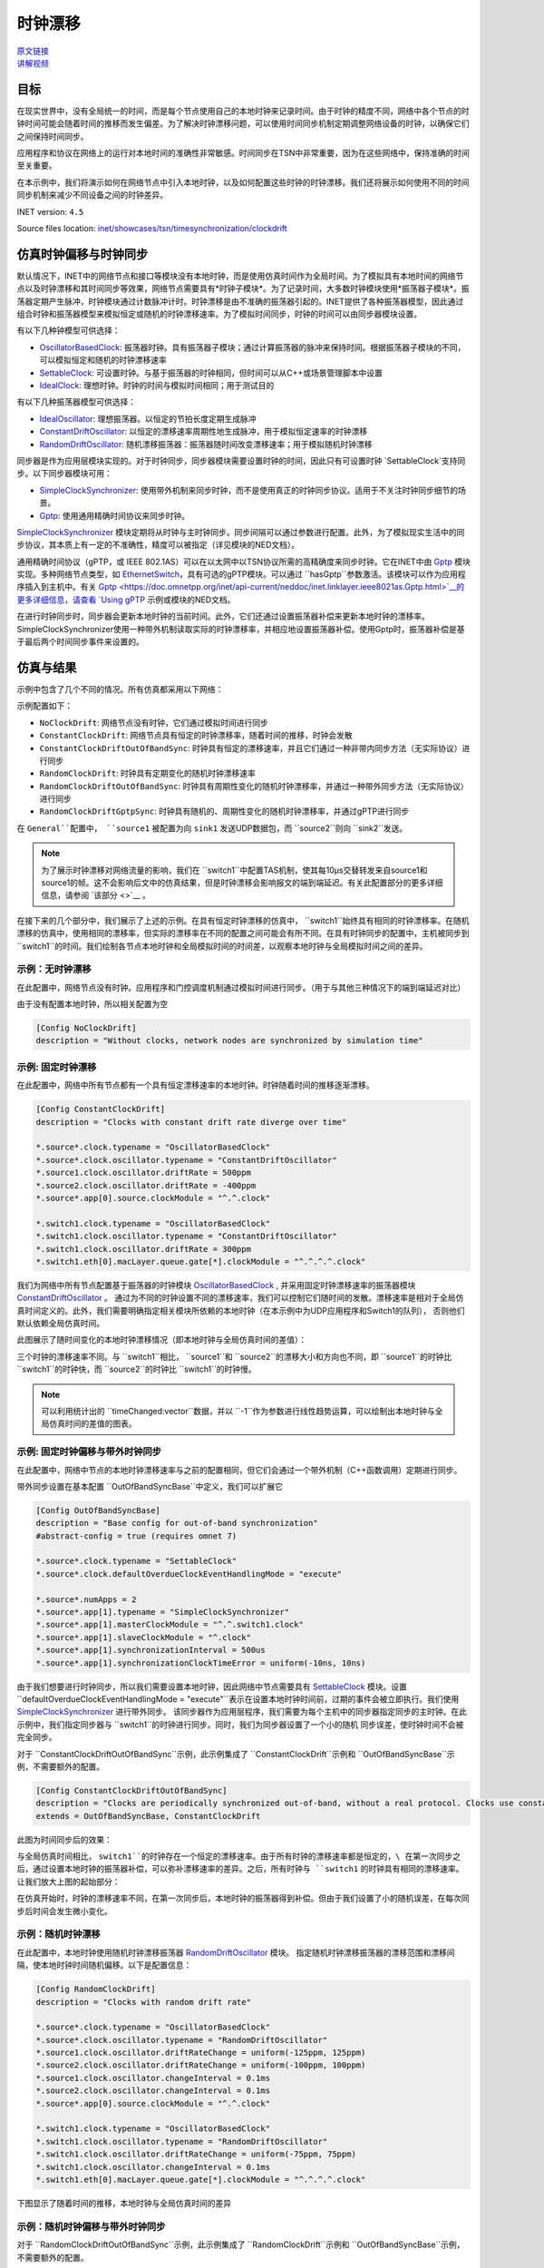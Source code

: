 时钟漂移
=====================

| `原文链接 <https://inet.omnetpp.org/docs/showcases/tsn/timesynchronization/clockdrift/doc/index.html>`__ 
| `讲解视频 <https://space.bilibili.com/35942145>`__

目标
-----

在现实世界中，没有全局统一的时间，而是每个节点使用自己的本地时钟来记录时间。由于时钟的精度不同，\
网络中各个节点的时钟时间可能会随着时间的推移而发生偏差。为了解决时钟漂移问题，可以使用时间同步机制定期调整网络设备的时钟，以确保它们之间保持时间同步。

应用程序和协议在网络上的运行对本地时间的准确性非常敏感。时间同步在TSN中非常重要，因为在这些网络中，保持准确的时间至关重要。

在本示例中，我们将演示如何在网络节点中引入本地时钟，以及如何配置这些时钟的时钟漂移。我们还将展示如何使用不同的时间同步机制来减少不同设备之间的时钟差异。

INET version: ``4.5``

Source files location:
`inet/showcases/tsn/timesynchronization/clockdrift <https://github.com/inet-framework/inet/tree/master/showcases/tsn/timesynchronization/clockdrift>`__

仿真时钟偏移与时钟同步
-----------------------------------------------

默认情况下，INET中的网络节点和接口等模块没有本地时钟，而是使用仿真时间作为全局时间。为了模拟具有本地时间的网络节点以及时钟漂移和其时间同步等效果，网络节点需要具有*时钟子模块*。\
为了记录时间，大多数时钟模块使用*振荡器子模块*。振荡器定期产生脉冲，时钟模块通过计数脉冲计时。时钟漂移是由不准确的振荡器引起的。INET提供了各种振荡器模型，因此通过组合时钟和振荡器\
模型来模拟恒定或随机的时钟漂移速率。为了模拟时间同步，时钟的时间可以由同步器模块设置。

有以下几种钟模型可供选择：

+  `OscillatorBasedClock <https://doc.omnetpp.org/inet/api-current/neddoc/inet.clock.model.OscillatorBasedClock.html>`__: 振荡器时钟。具有振荡器子模块；通过计算振荡器的脉冲来保持时间。根据振荡器子模块的不同，可以模拟恒定和随机的时钟漂移速率
+  `SettableClock <https://doc.omnetpp.org/inet/api-current/neddoc/inet.clock.model.SettableClock.html>`__: 可设置时钟。与基于振荡器的时钟相同，但时间可以从C++或场景管理脚本中设置
+  `IdealClock <https://doc.omnetpp.org/inet/api-current/neddoc/inet.clock.model.IdealClock.html>`__: 理想时钟。时钟的时间与模拟时间相同；用于测试目的

有以下几种振荡器模型可供选择：

+  `IdealOscillator <https://doc.omnetpp.org/inet/api-current/neddoc/inet.clock.oscillator.IdealOscillator.html>`__: 理想振荡器。以恒定的节拍长度定期生成脉冲
+  `ConstantDriftOscillator <https://doc.omnetpp.org/inet/api-current/neddoc/inet.clock.oscillator.ConstantDriftOscillator.html>`__: 以恒定的漂移速率周期性地生成脉冲，用于模拟恒定速率的时钟漂移
+  `RandomDriftOscillator <https://doc.omnetpp.org/inet/api-current/neddoc/inet.clock.oscillator.RandomDriftOscillator.html>`__: 随机漂移振荡器：振荡器随时间改变漂移速率；用于模拟随机时钟漂移

同步器是作为应用层模块实现的。对于时钟同步，同步器模块需要设置时钟的时间，因此只有可设置时钟 `SettableClock`支持同步。以下同步器模块可用：

+  `SimpleClockSynchronizer <https://doc.omnetpp.org/inet/api-current/neddoc/inet.applications.clock.SimpleClockSynchronizer.html>`__: 使用带外机制来同步时钟，而不是使用真正的时钟同步协议。适用于不关注时钟同步细节的场景。
+  `Gptp <https://doc.omnetpp.org/inet/api-current/neddoc/inet.linklayer.ieee8021as.Gptp.html>`__: 使用通用精确时间协议来同步时钟。

`SimpleClockSynchronizer <https://doc.omnetpp.org/inet/api-current/neddoc/inet.applications.clock.SimpleClockSynchronizer.html>`__ 模块定期将从时钟与主时钟同步。同\
步间隔可以通过参数进行配置。此外，为了模拟现实生活中的同步协议，其本质上有一定的不准确性，精度可以被指定（详见模块的NED文档）。

通用精确时间协议（gPTP，或 IEEE 802.1AS）可以在以太网中以TSN协议所需的高精确度来同步时钟。它在INET中由 `Gptp <https://doc.omnetpp.org/inet/api-current/neddoc/inet.linklayer.ieee8021as.Gptp.html>`__ 模块实现。\
多种网络节点类型，如 `EthernetSwitch <https://doc.omnetpp.org/inet/api-current/neddoc/inet.node.ethernet.EthernetSwitch.html>`__，具有可选的gPTP模块。可以通过 ``hasGptp``参数激活。该模块可以作为应用程序插入到主机中。\
有关 `Gptp <https://doc.omnetpp.org/inet/api-current/neddoc/inet.linklayer.ieee8021as.Gptp.html>`__的更多详细信息，请查看 `Using gPTP <https://inet-showcases-cn.readthedocs.io/zh-cn/latest/Time_Synchronization/Using_gPTP.html>`__ \
示例或模块的NED文档。

在进行时钟同步时，同步器会更新本地时钟的当前时间。此外，它们还通过设置振荡器补偿来更新本地时钟的漂移率。SimpleClockSynchronizer使用一种带外机制读取实际的时钟漂移率，并相应地设置振荡器补偿。使用Gptp时，振荡器补偿是基于最后两个时间同步事件来设置的。

仿真与结果
---------------------

示例中包含了几个不同的情况。所有仿真都采用以下网络：

.. image:: Pic/Network23.png
   :alt: Network23.png
   :align: center

示例配置如下：

-  ``NoClockDrift``: 网络节点没有时钟，它们通过模拟时间进行同步
-  ``ConstantClockDrift``: 网络节点具有恒定的时钟漂移率，随着时间的推移，时钟会发散
-  ``ConstantClockDriftOutOfBandSync``: 时钟具有恒定的漂移速率，并且它们通过一种非带内同步方法（无实际协议）进行同步
-  ``RandomClockDrift``: 时钟具有定期变化的随机时钟漂移速率
-  ``RandomClockDriftOutOfBandSync``: 时钟具有周期性变化的随机时钟漂移率，并通过一种带外同步方法（无实际协议）进行同步
-  ``RandomClockDriftGptpSync``: 时钟具有随机的、周期性变化的随机时钟漂移率，并通过gPTP进行同步

在 ``General``配置中， ``source1`` 被配置为向 ``sink1`` 发送UDP数据包，而 ``source2``则向 ``sink2``发送。

.. note::
   为了展示时钟漂移对网络流量的影响，我们在 ``switch1``中配置TAS机制，使其每10μs交替转发来自source1和source1的帧。这不会影响后文中的仿真结果，但是时钟漂移会影响报文的端到端延迟。有关此配置部分的更多详细信息，请参阅 `该部分 <>`__ 。

在接下来的几个部分中，我们展示了上述的示例。在具有恒定时钟漂移的仿真中， ``switch1``始终具有相同的时钟漂移率。在随机漂移的仿真中，\
使用相同的漂移率，但实际的漂移率在不同的配置之间可能会有所不同。在具有时钟同步的配置中，主机被同步到 ``switch1``的时间。\
我们绘制各节点本地时钟和全局模拟时间的时间差，以观察本地时钟与全局模拟时间之间的差异。

示例：无时钟漂移
~~~~~~~~~~~~~~~~~~~~~~~

在此配置中，网络节点没有时钟。应用程序和门控调度机制通过模拟时间进行同步。（用于与其他三种情况下的端到端延迟对比）

由于没有配置本地时钟，所以相关配置为空

.. code:: cpp

   [Config NoClockDrift]
   description = "Without clocks, network nodes are synchronized by simulation time"

示例: 固定时钟漂移
~~~~~~~~~~~~~~~~~~~~~~~~~~~~~

在此配置中，网络中所有节点都有一个具有恒定漂移速率的本地时钟。时钟随着时间的推移逐渐漂移。

.. code:: cpp

   [Config ConstantClockDrift]
   description = "Clocks with constant drift rate diverge over time"

   *.source*.clock.typename = "OscillatorBasedClock"
   *.source*.clock.oscillator.typename = "ConstantDriftOscillator"
   *.source1.clock.oscillator.driftRate = 500ppm
   *.source2.clock.oscillator.driftRate = -400ppm
   *.source*.app[0].source.clockModule = "^.^.clock"

   *.switch1.clock.typename = "OscillatorBasedClock"
   *.switch1.clock.oscillator.typename = "ConstantDriftOscillator"
   *.switch1.clock.oscillator.driftRate = 300ppm
   *.switch1.eth[0].macLayer.queue.gate[*].clockModule = "^.^.^.^.clock"

我们为网络中所有节点配置基于振荡器的时钟模块 `OscillatorBasedClock <https://doc.omnetpp.org/inet/api-current/neddoc/inet.clock.model.OscillatorBasedClock.html>`__ , \
并采用固定时钟漂移速率的振荡器模块 `ConstantDriftOscillator <https://doc.omnetpp.org/inet/api-current/neddoc/inet.clock.oscillator.ConstantDriftOscillator.html>`__ 。 \
通过为不同的时钟设置不同的漂移速率，我们可以控制它们随时间的发散。漂移速率是相对于全局仿真时间定义的。此外，我们需要明确指定相关模块所依赖的本地时钟（在本示例中为UDP应用程序和Switch1的队列）， \
否则他们默认依赖全局仿真时间。

此图展示了随时间变化的本地时钟漂移情况（即本地时钟与全局仿真时间的差值）：

.. image:: Pic/ConstantClockDrift.png
   :alt: ConstantClockDrift.png
   :align: center

三个时钟的漂移速率不同。与 ``switch1``相比， ``source1``和 ``source2``的漂移大小和方向也不同，即 ``source1``的时钟比 ``switch1``的时钟快，而 \
``source2``的时钟比 ``switch1``的时钟慢。

.. note::
   可以利用统计出的 ``timeChanged:vector``数据，并以 ``-1``作为参数进行线性趋势运算，可以绘制出本地时钟与全局仿真时间的差值的图表。

示例: 固定时钟偏移与带外时钟同步
~~~~~~~~~~~~~~~~~~~~~~~~~~~~~~~~~~~~~~~~~~~~~~~~~~~~~~~~~~~~~~

在此配置中，网络中节点的本地时钟漂移速率与之前的配置相同，但它们会通过一个带外机制（C++函数调用）定期进行同步。

带外同步设置在基本配置 ``OutOfBandSyncBase``中定义，我们可以扩展它

.. code:: cpp

   [Config OutOfBandSyncBase]
   description = "Base config for out-of-band synchronization"
   #abstract-config = true (requires omnet 7)

   *.source*.clock.typename = "SettableClock"
   *.source*.clock.defaultOverdueClockEventHandlingMode = "execute"

   *.source*.numApps = 2
   *.source*.app[1].typename = "SimpleClockSynchronizer"
   *.source*.app[1].masterClockModule = "^.^.switch1.clock"
   *.source*.app[1].slaveClockModule = "^.clock"
   *.source*.app[1].synchronizationInterval = 500us
   *.source*.app[1].synchronizationClockTimeError = uniform(-10ns, 10ns)

由于我们想要进行时钟同步，所以我们需要设置本地时钟，因此网络中节点需要具有 `SettableClock <https://doc.omnetpp.org/inet/api-current/neddoc/inet.clock.model.SettableClock.html>`__ \
模块。设置 ``defaultOverdueClockEventHandlingMode = "execute"``表示在设置本地时钟时间前，过期的事件会被立即执行。我们使用 \ 
`SimpleClockSynchronizer <https://doc.omnetpp.org/inet/api-current/neddoc/inet.applications.clock.SimpleClockSynchronizer.html>`__ 进行带外同步。 \
该同步器作为应用层程序，我们需要为每个主机中的同步器指定同步的主时钟。在此示例中，我们指定同步器与 ``switch1``的时钟进行同步。同时，我们为同步器设置了一个小的随机 \
同步误差，使时钟时间不会被完全同步。

对于 ``ConstantClockDriftOutOfBandSync``示例，此示例集成了 ``ConstantClockDrift``示例和 ``OutOfBandSyncBase``示例，不需要额外的配置。

.. code:: cpp

   [Config ConstantClockDriftOutOfBandSync]
   description = "Clocks are periodically synchronized out-of-band, without a real protocol. Clocks use constant drift oscillators."
   extends = OutOfBandSyncBase, ConstantClockDrift

此图为时间同步后的效果：

.. image:: Pic/OutOfBandSyncConstant.png
   :alt: OutOfBandSyncConstant.png
   :align: center

与全局仿真时间相比， ``switch1``的时钟存在一个恒定的漂移速率。由于所有时钟的漂移速率都是恒定的，\
在第一次同步之后，通过设置本地时钟的振荡器补偿，可以弥补漂移速率的差异。之后，所有时钟与 ``switch1`` 的时钟具有相同的漂移速率。让我们放大上图的起始部分：

.. image:: Pic/OutOfBandSyncConstantZoomed.png
   :alt: OutOfBandSyncConstantZoomed.png
   :align: center

在仿真开始时，时钟的漂移速率不同，在第一次同步后，本地时钟的振荡器得到补偿。但由于我们设置了小的随机误差，在每次同步后时间会发生微小变化。

示例：随机时钟漂移
~~~~~~~~~~~~~~~~~~~~~~~~~~~~~~~~

在此配置中，本地时钟使用随机时钟漂移振荡器 `RandomDriftOscillator <https://doc.omnetpp.org/inet/api-current/neddoc/inet.clock.oscillator.RandomDriftOscillator.html>`__ 模块。 \
指定随机时钟漂移振荡器的漂移范围和漂移间隔，使本地时钟时间随机偏移。以下是配置信息：

.. code:: cpp

   [Config RandomClockDrift]
   description = "Clocks with random drift rate"

   *.source*.clock.typename = "OscillatorBasedClock"
   *.source*.clock.oscillator.typename = "RandomDriftOscillator"
   *.source1.clock.oscillator.driftRateChange = uniform(-125ppm, 125ppm)
   *.source2.clock.oscillator.driftRateChange = uniform(-100ppm, 100ppm)
   *.source1.clock.oscillator.changeInterval = 0.1ms
   *.source2.clock.oscillator.changeInterval = 0.1ms
   *.source*.app[0].source.clockModule = "^.^.clock"

   *.switch1.clock.typename = "OscillatorBasedClock"
   *.switch1.clock.oscillator.typename = "RandomDriftOscillator"
   *.switch1.clock.oscillator.driftRateChange = uniform(-75ppm, 75ppm)
   *.switch1.clock.oscillator.changeInterval = 0.1ms
   *.switch1.eth[0].macLayer.queue.gate[*].clockModule = "^.^.^.^.clock"

下图显示了随着时间的推移，本地时钟与全局仿真时间的差异

.. image:: Pic/RandomClockDrift.png
   :alt: RandomClockDrift.png
   :align: center

示例：随机时钟偏移与带外时钟同步
~~~~~~~~~~~~~~~~~~~~~~~~~~~~~~~~~~~~~~~~~~~~~~~~~~~~~~~~~~~

对于 ``RandomClockDriftOutOfBandSync``示例，此示例集成了 ``RandomClockDrift``示例和 ``OutOfBandSyncBase``示例，不需要额外的配置。

.. code:: cpp

   [Config RandomClockDriftOutOfBandSync]
   description = "Clocks are periodically synchronized out-of-band, without a real protocol. Clocks use random drift oscillators."
   extends = OutOfBandSyncBase, RandomClockDrift

和固定时钟偏移与带外时钟同步情况相同，我们指定了一个小的随机时钟同步误差，但没有漂移速率同步错误。

.. image:: Pic/OutOfBandSyncRandom.png
   :alt: OutOfBandSyncRandom.png
   :align: center

switch1的时钟一直在漂移，但 ``source1``和 ``source2``的本地时钟与其同步。将上图放大后：

.. image:: Pic/OutOfBandSyncRandomZoomed.png
   :alt: OutOfBandSyncRandomZoomed.png
   :align: center

由于时钟漂移的速率是相同的，因此 ``source1``、 ``source2``和 ``switch1``的时间线在同步点处相切。然而，在同步后，时钟会重新漂移。

示例：使用gPTP进行同步
~~~~~~~~~~~~~~~~~~~~~~~~~~~~~~~~~~~~~~~

在此配置中，网络节点的时钟漂移率与前两种配置相同，但它们会定期使用通用精确时间协议（gPTP）与主时钟进行同步。该协议测量各个链路的延迟，并通过生成树在网络上传播主时钟的时间。

.. code:: cpp

   [Config RandomClockDriftGptpSync]
   description = "Clocks are periodically synchronized using gPTP"
   extends = RandomClockDrift

   *.switch*.hasGptp = true

   *.switch*.gptp.syncInterval = 500us
   *.switch*.gptp.pdelayInterval = 1ms
   *.switch*.gptp.pdelayInitialOffset = 0ms

   *.switch*.clock.typename = "SettableClock"

   *.switch1.gptp.gptpNodeType = "MASTER_NODE"
   *.switch1.gptp.masterPorts = ["eth0", "eth1", "eth2"]  # eth*

   *.switch2.gptp.gptpNodeType = "SLAVE_NODE"
   *.switch2.gptp.slavePort = "eth0"

   *.source*.clock.typename = "SettableClock"

   *.source*.numApps = 2
   *.source*.app[1].typename = "Gptp"
   *.source*.app[1].gptpNodeType = "SLAVE_NODE"
   *.source*.app[1].slavePort = "eth0"
   *.source*.app[1].syncInterval = 500us
   *.source*.app[1].pdelayInterval = 1ms

此图为本地时间与全局仿真时间的差异：

.. image:: Pic/GptpSync.png
   :alt: GptpSync.png
   :align: center

``switch1`` 的时钟具有周期性变化的随机漂移率，其他时钟周期性地与 ``switch1``进行同步。

这是上面的图表放大后的部分：

.. image:: Pic/GptpSyncZoomed.png
   :alt: GptpSyncZoomed.png
   :align: center

根据前两次同步事件可以计算出时钟漂移率的差异，用于设置振荡器补偿。

同步精度
~~~~~~~~~~~~~~~~~~~~~~~~~~~

时间同步的精度可以通过放大上述时钟时间图来可视化。我们可以观察源主机中发生时间同步的时刻，新时间与参考时间（即主时钟时间）的距离表示时间同步的精度。

.. image:: Pic/gptp_time_accuracy.png
   :alt: gptp_time_accuracy.png
   :align: center

当时钟同步时，通过在时钟中设置振荡器补偿来补偿漂移率差异。我们可以在下面的放大图像上观察到这一点。

.. image:: Pic/GptpSync_RateAccuracy.png
   :alt: GptpSync_RateAccuracy.png
   :align: center

同步使得线条更加平行，即漂移速率更加接近。此外，由于设置了时钟的随机漂移速率，漂移速率会在同步事件之间发生变化。

我们为SimpleClockSynchronizer配置了一个随机分布的时间同步误差，但没有漂移率补偿错误。在gPTP的情况下，准确性是不可设置的，而是协议所包含的属性。此外，gPTP同步本质上存在一些漂移率补偿错误。

.. note::
   -  当将 `SimpleClockSynchronizer <https://doc.omnetpp.org/inet/api-current/neddoc/inet.applications.clock.SimpleClockSynchronizer.html>`__ 模块的 ``synchronizationClockTimeError``参数配置为0时，同步时间与参考时间完全一致。
   -  当将 `SimpleClockSynchronizer <https://doc.omnetpp.org/inet/api-current/neddoc/inet.applications.clock.SimpleClockSynchronizer.html>`__ 模块的 ``synchronizationOscillatorCompensationError``参数配置为0时，补偿的时钟漂移率与参考时间完全匹配。否则，误差可以用PPM指定。
   -  使用任何同步方法时，时钟之间的时钟时间差非常小，大约为微秒级别。

时钟漂移对端到端延迟的影响
~~~~~~~~~~~~~~~~~~~~~~~~~~~~~~~~~~~~~~~~~~

本节旨在展示时钟漂移对网络操作的深远影响。我们通过四个示例来观察端到端延迟，以展示这种影响。

为了达到这个目的，在所有的模拟中， ``switch1``中的以太网MAC层被配置为每10微秒交替转发来自 ``source1`` 和 ``source2``
的数据包；请注意，UDP应用程序每20微秒发送一个数据包，其中 ``source2``
的数据包与 ``source1`` 相比偏移了10微秒。因此，来自两个源的数据包在
``switch1`` 中有一个发送窗口，并且源会根据该发送窗口生成和发送数据包到
``switch1`` （只有当节点中的时钟同步时，它们才会同步，我们稍后会看到）。

这是我们的配置方式。我们在 ``switch1``
中配置EthernetMacLayer，包含一个GatingPriorityQueue，其中有两个内部队列：

.. code:: cpp

   *.switch1.eth[0].macLayer.queue.typename = "GatingPriorityQueue"
   *.switch1.eth[0].macLayer.queue.numQueues = 2

GatingPriorityQueue中的内部队列都有自己的门。这些门连接到一个PriorityScheduler，因此门控优先队列会优先处理来自第一个内部队列的数据包。这是一个具有两个内部队列的门控优先队列。

.. image:: Pic/GatingPriorityQueue.png
   :alt: GatingPriorityQueue.png
   :align: center

在我们的情况下，我们配置分类器（设置为ContentBasedClassifier）将来自
``source1``
的数据包发送到第一个队列，将来自source2的数据包发送到第二个队列，因此，门控优先队列优先处理
``source1``
的数据包。门的配置是每10微秒打开和关闭一次，第二个门的偏移量为10微秒周期（它们交替打开）。此外，我们通过将两个门的计划与流量生成对齐，将两个门的计划与3.118微秒的偏移量进行偏移，这是一个数据包从源到
``switch1`` 传输所需的时间。以下是其余的门控优先队列配置：

::

   *.switch1.eth[0].macLayer.queue.classifier.typename = "ContentBasedClassifier"
   *.switch1.eth[0].macLayer.queue.classifier.packetFilters = ["source1*", "source2*"]
   *.switch1.eth[0].macLayer.queue.queue[*].typename = "DropTailQueue"
   *.switch1.eth[0].macLayer.queue.gate[*].initiallyOpen = false
   *.switch1.eth[0].macLayer.queue.gate[*].durations = [10us, 10us]
   *.switch1.eth[0].macLayer.queue.gate[0].offset = 3.118us
   *.switch1.eth[0].macLayer.queue.gate[1].offset = 13.118us

如前所述，源中的流量应用程序每20微秒生成一个数据包，与 ``source2``
相比，偏移量为10微秒：

.. code:: cpp

   # source applications
   *.source*.numApps = 1
   *.source*.app[*].typename = "UdpSourceApp"
   *.source*.app[0].source.packetLength = 800B
   *.source*.app[0].source.productionInterval = 20us
   *.source*.app[0].io.destPort = 1000

   *.source1.app[0].io.destAddress = "sink1"
   *.source1.app[0].source.packetNameFormat = "source1-%c"

   *.source2.app[0].io.destAddress = "sink2"
   *.source2.app[0].source.initialProductionOffset = 10us
   *.source2.app[0].source.packetNameFormat = "source2-%c"

   # sink applications
   *.sink*.numApps = 1
   *.sink*.app[*].typename = "UdpSinkApp"
   *.sink*.app[0].io.localPort = 1000

请注意，只有一个数据包适合发送窗口。然而，gPTP数据包很小，并且在与数据包相同的发送窗口中发送。

我们测量从源应用程序到相应的接收应用程序的端到端延迟。让我们来看一下下面的结果。

首先，我们来看一下带外同步的情况。在没有时钟漂移的情况下，数据包的生成与门控时间完全对齐，因此数据包总是能够找到开放的门。端到端延迟是恒定的，因为它仅取决于传输时间（没有由于关闭的门而产生的排队延迟）。这个延迟值在图表上显示为基准线：

.. image:: Pic/delay_outofbandsync.png
   :alt: delay_outofbandsync.png
   :align: center

在模拟开始时，由于时钟之间的漂移率差异尚未同步，常量漂移/下沉1的延迟较大。然而，在此之后，其延迟较低且有界。随机情况下的延迟波动比常量情况更大。然而，常量和随机情况下都存在延迟处于基准水平的时期。

**NOTE**

流量生成和门的开闭时间不需要完全同步，数据点才能达到基线，因为门开放时间为10微秒，数据包传输需要约6.4微秒。

以下图表显示了相同的数据放大后的情况：

.. image:: Pic/delay_outofbandsync_zoomed.png
   :alt: delay_outofbandsync_zoomed.png
   :align: center

在时钟漂移恒定的情况下，漂移速率差在第一次同步事件中得到完美补偿，因此线段完全水平。然而，我们为时间差同步指定了一个随机误差，因此这些值在每次同步事件中都会变化，每0.5毫秒一次。

对于随机时钟漂移的情况，每次同步事件都可以无误地补偿漂移率，但是时钟的漂移率在同步事件之间仍然随机变化。这导致延迟出现波动。

让我们看看使用随机时钟漂移率振荡器的情况下，使用gPTP的案例

.. image:: Pic/delay_gptp.png
   :alt: delay_gptp.png
   :align: center

延迟分布类似于带外同步情况，但存在异常值。gPTP需要通过网络发送数据包进行时间同步，而不是使用带外机制。这些gPTP消息有时会导致
``source1`` 的数据包延迟，使其在队列中等待。

**NOTE**

通过优先处理gPTP数据包而不是源应用程序数据包，可以消除异常值。理想情况下，它们也可以在门控时间表中分配时间。

以下图表显示了带外同步和gPTP，以便进行比较

.. image:: Pic/delay_outofbandsync_gptp.png
   :alt: delay_outofbandsync_gptp.png
   :align: center

在所有这些情况下，应用程序与队列中的门的打开同步发送数据包。在没有时钟漂移的情况下，延迟仅取决于比特率和数据包长度。在
``OutOfBandSynchronization`` 和 ``GptpSynchronization``
的情况下，时钟会漂移，但漂移会周期性地通过同步消除，因此延迟保持有界。

让我们看看在没有同步的情况下延迟会发生什么：

.. image:: Pic/delay_constant.png
   :alt: delay_constant.png
   :align: center

延迟与其他情况相比，变化很大。

这些图表背后的原因是什么？当没有时钟漂移（或通过同步消除时），端到端延迟是有界的，因为数据包在源端与
``switch1``
（发送窗口）中相应门的打开同步生成。在时钟漂移恒定的情况下，延迟的特性取决于时钟之间漂移的大小和方向。

可能有助于将恒定漂移速率视为时间膨胀。在理想条件下（没有时钟漂移或消除时钟漂移），所有三个模块中的时钟保持相同的时间，因此没有时间膨胀。两个源中的数据包与发送窗口（对应门打开时）同步生成，并立即由
``switch1`` 转发。在恒定时钟漂移的情况下，从 ``switch1`` 的角度来看，
``source1`` 的时钟比自己慢， ``source2``
的时钟比自己快。因此，由于时间膨胀，来自 ``source1``
的数据流比理想情况下稀疏，来自 ``source2`` 的数据流比理想情况下密集。

如果数据包流较稀疏（橙色图表），在一定时间内发送窗口的数量平均少于要发送的数据包数量，因此数据包不会在队列中积累。然而，由于时钟漂移，数据包生成和发送窗口不再同步，而是不断变化。有时，当相应的门关闭时，数据包到达队列，因此必须等待下一次开放。对于后续数据包，下一次开放时间越来越早（由于两个时钟漂移的相对方向），因此数据包在队列中等待的时间越来越短，因此曲线逐渐下降。然后曲线变平，表示数据包在门打开时到达，可以立即发送。一段时间后，与数据包生成相比，门的开放时间再次发生变化，因此数据包在门关闭后才到达，并且必须在队列中等待一个完整的周期才能发送。

如果数据包流更密集（蓝色图表），平均而言，在一定时间内要发送的数据包数量多于发送窗口的数量，因此数据包最终会在队列中积累。这会导致延迟无限增加。

**NOTE**

-  如果传输在门关闭之前无法完成，数据包将不会被 ``switch1``
   转发（一个数据包需要6.4微秒传输，门开放时间为10微秒）。
-  橙色图表的水平部分的长度等于两个时钟在 ``txWindow - txDuration``
   期间漂移的量。在橙色图表的情况下，它是
   ``(10μs - 6.4μs) / 700ppm ~= 5ms`` 。

因此，如果不消除恒定的时钟漂移，网络将无法保证数据包的有界延迟。恒定的时钟漂移具有可预测的重复模式，但它仍然对延迟产生巨大影响。

让我们来考虑随机时钟漂移的情况：

.. image:: Pic/delay_random-1708854847415-27.png
   :alt: delay_random-1708854847415-27.png
   :align: center

不可预测的随机时钟漂移可能对延迟产生更大的影响。

以下图表比较了恒定和随机时钟漂移率的情况：

.. image:: Pic/delay_constant_random.png
   :alt: delay_constant_randompng
   :align: center

相似情节中的时钟（如恒定漂移/下沉1和随机漂移/下沉2）以相同的方向漂移。

Sources:
```omnetpp.ini`` <https://inet.omnetpp.org/docs/_downloads/f6a3b3e3373e0ae31ff113560db75a12/omnetpp.ini>`__,
```ClockDriftShowcase.ned`` <https://inet.omnetpp.org/docs/_downloads/9e1530aa23323cc6487c22f18b12760e/ClockDriftShowcase.ned>`__

Discussion
----------

Use `this <https://github.com/inet-framework/inet/discussions/797>`__
page in the GitHub issue tracker for commenting on this showcase.
请在GitHub问题跟踪器上使用此页面对此展示进行评论。